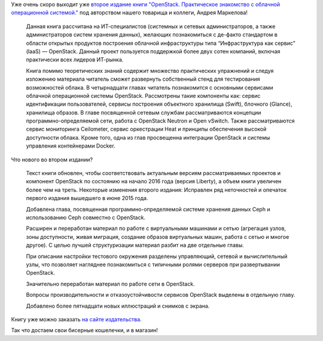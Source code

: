 .. title: Второе издание книги "OpenStack. Практическое знакомство с облачной операционной системой."
.. slug: Второе-издание-книги-openstack-Практическое-знакомство-с-облачной-операционной-системой
.. date: 2016-03-03 17:00:20
.. tags: книга, openstack
.. category: начинающим
.. link:
.. description:
.. type: text
.. author: Peter Lemenkov

Уже очень скоро выходит уже `второе издание книги "OpenStack. Практическое
знакомство с облачной операционной системой."
<http://markelov.blogspot.com/p/openstack.html>`__ под авторством нашего
товарища и коллеги, Андрея Маркелова!

.. image:: https://1.bp.blogspot.com/-y80riPLaqyY/VtbgTSN5WSI/AAAAAAAAB9E/szVTXaqU-8k/Openstack2nd_ed.png
   :align: center

..

    Данная книга рассчитана на ИТ-специалистов (системных и сетевых
    администраторов, а также администраторов систем хранения данных), желающих
    познакомиться с де-факто стандартом в области открытых продуктов построения
    облачной инфраструктуры типа “Инфраструктура как сервис” (IaaS) —
    OpenStack. Данный проект пользуется поддержкой более двух сотен компаний,
    включая практически всех лидеров ИТ-рынка.

    Книга помимо теоретических знаний содержит множество практических
    упражнений и следуя изложению материала читатель сможет развернуть
    собственный стенд для тестирования возможностей облака. В четырнадцати
    главах читатель познакомится с основными сервисами облачной операционной
    системы OpenStack. Рассмотрены такие компоненты как: сервис идентификации
    пользователей, сервисы построения объектного хранилища (Swift), блочного
    (Glance), хранилища образов. В главе посвященной сетевым службам
    рассматриваются концепции программно-определяемой сети, работа с OpenStack
    Neutron и Open vSwitch. Также рассматриваются cервис мониторинга
    Ceilometer, cервис оркестрации Heat и принципы обеспечения высокой
    доступности облака. Кроме того, одна из глав просвещенна интеграции
    OpenStack и системы управления контейнерами Docker.

Что нового во втором издании?

    Текст книги обновлен, чтобы соответствовать актуальным версиям
    рассматриваемых проектов и компонент OpenStack по состоянию на начало 2016
    года (версия Liberty), а объем книги увеличен более чем на треть. Некоторые
    изменения второго издания: Исправлен ряд неточностей и опечаток первого
    издания вышедшего в июне 2015 года.

    Добавлена глава, посвященная программно-определяемой системе хранения
    данных Ceph и использованию Ceph совместно с OpenStack.

    Расширен и переработан материал по работе с виртуальными машинами и сетью
    (агрегация узлов, зоны доступности, живая миграция, создание образов
    виртуальных машин, работа с сетью и многое другое). С целью лучшей
    структуризации материал разбит на две отдельные главы.

    При описании настройки тестового окружения разделены управляющий, сетевой и
    вычислительный узлы, что позволяет нагляднее познакомиться с типичными
    ролями серверов при развертывании OpenStack.

    Значительно переработан материал по работе сети в OpenStack.

    Вопросы производительности и отказоустойчивости сервисов OpenStack выделены
    в отдельную главу.

    Добавлено более пятнадцати новых иллюстраций и снимков с экрана.

Книгу уже можно заказать `на сайте издательства
<http://dmkpress.com/catalog/computer/os/978-5-97060-386-4/>`__.

Так что достаем свои бисерные кошелечки, и в магазин!
